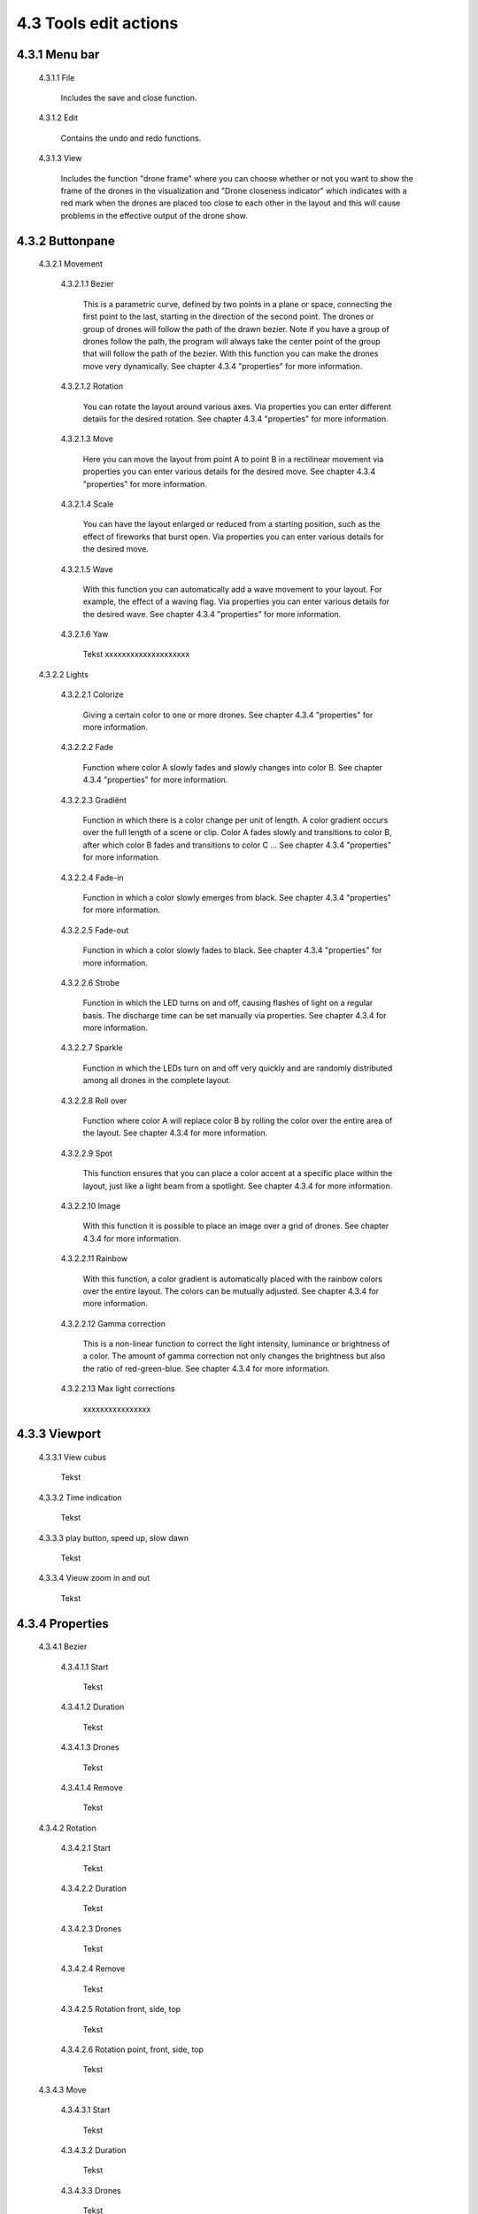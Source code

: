 ===========================================
4.3 Tools edit actions
===========================================

4.3.1 Menu bar
--------------

 4.3.1.1 File

  Includes the save and close function.

 4.3.1.2 Edit

  Contains the undo and redo functions.

 4.3.1.3 View

  Includes the function "drone frame" where you can choose whether or not you want to show the frame of the drones in the visualization and "Drone closeness indicator" which indicates with a red mark when the drones are placed too close to each other in the layout and this will cause problems in the effective output of the drone show.


4.3.2 Buttonpane
----------------

 4.3.2.1 Movement

  4.3.2.1.1 Bezier

   This is a parametric curve, defined by two points in a plane or space, connecting the first point to the last, starting in the direction of the second point. The drones or group of drones will follow the path of the drawn bezier. Note if you have a group of drones follow the path, the program will always take the center point of the group that will follow the path of the bezier. With this function you can make the drones move very dynamically. See chapter 4.3.4 "properties" for more information.

  4.3.2.1.2 Rotation

   You can rotate the layout around various axes. Via properties you can enter different details for the desired rotation. See chapter 4.3.4 "properties" for more information.

  4.3.2.1.3 Move

   Here you can move the layout from point A to point B in a rectilinear movement via properties you can enter various details for the desired move. See chapter 4.3.4 "properties" for more information. 

  4.3.2.1.4 Scale

   You can have the layout enlarged or reduced from a starting position, such as the effect of fireworks that burst open. Via properties you can enter various details for the desired move. 
   
  4.3.2.1.5 Wave

   With this function you can automatically add a wave movement to your layout. For example, the effect of a waving flag. Via properties you can enter various details for the desired wave. See chapter 4.3.4 "properties" for more information. 

  4.3.2.1.6 Yaw

   Tekst xxxxxxxxxxxxxxxxxxxx

 4.3.2.2 Lights

  4.3.2.2.1 Colorize

   Giving a certain color to one or more drones. See chapter 4.3.4 "properties" for more information. 

  4.3.2.2.2 Fade

   Function where color A slowly fades and slowly changes into color B. See chapter 4.3.4 "properties" for more information. 

  4.3.2.2.3 Gradiënt

   Function in which there is a color change per unit of length. A color gradient occurs over the full length of a scene or clip. Color A fades slowly and transitions to color B, after which color B fades and transitions to color C ... See chapter 4.3.4 "properties" for more information. 

  4.3.2.2.4 Fade-in

   Function in which a color slowly emerges from black. See chapter 4.3.4 "properties" for more information. 

  4.3.2.2.5 Fade-out

   Function in which a color slowly fades to black. See chapter 4.3.4 "properties" for more information. 

  4.3.2.2.6 Strobe

   Function in which the LED turns on and off, causing flashes of light on a regular basis. The discharge time can be set manually via properties. See chapter 4.3.4 for more information.

  4.3.2.2.7 Sparkle

   Function in which the LEDs turn on and off very quickly and are randomly distributed among all drones in the complete layout.

  4.3.2.2.8 Roll over

   Function where color A will replace color B by rolling the color over the entire area of ​​the layout. See chapter 4.3.4 for more information.

  4.3.2.2.9 Spot

   This function ensures that you can place a color accent at a specific place within the layout, just like a light beam from a spotlight. See chapter 4.3.4 for more information.

  4.3.2.2.10 Image

   With this function it is possible to place an image over a grid of drones. See chapter 4.3.4 for more information.

  4.3.2.2.11 Rainbow

   With this function, a color gradient is automatically placed with the rainbow colors over the entire layout. The colors can be mutually adjusted. See chapter 4.3.4 for more information.

  4.3.2.2.12 Gamma correction

   This is a non-linear function to correct the light intensity, luminance or brightness of a color. The amount of gamma correction not only changes the brightness but also the ratio of red-green-blue. See chapter 4.3.4 for more information.

  4.3.2.2.13 Max light corrections
  
   xxxxxxxxxxxxxxxx

4.3.3 Viewport
--------------

 4.3.3.1 View cubus

  Tekst

 4.3.3.2 Time indication

  Tekst

 4.3.3.3 play button, speed up, slow dawn

  Tekst

 4.3.3.4 Vieuw zoom in and out

  Tekst

4.3.4 Properties
-----------------

 4.3.4.1 Bezier

  4.3.4.1.1 Start

   Tekst

  4.3.4.1.2 Duration

   Tekst

  4.3.4.1.3 Drones

   Tekst

  4.3.4.1.4 Remove

   Tekst

 4.3.4.2 Rotation

  4.3.4.2.1 Start

   Tekst

  4.3.4.2.2 Duration

   Tekst

  4.3.4.2.3 Drones

   Tekst

  4.3.4.2.4 Remove

   Tekst

  4.3.4.2.5 Rotation front, side, top

   Tekst

  4.3.4.2.6 Rotation point, front, side, top

   Tekst

 4.3.4.3 Move

  4.3.4.3.1 Start

   Tekst

  4.3.4.3.2 Duration

   Tekst

  4.3.4.3.3 Drones

   Tekst

  4.3.4.3.4 Remove

   Tekst

  4.3.4.3.5 Relative

   Tekst

  4.3.4.3.6 Position X,Y,Z

 4.3.4.4 Scale

  4.3.4.4.1 Start

   Tekst

  4.3.4.4.2 Duration

   Tekst

  4.3.4.4.3 Drones

   Tekst

  4.3.4.4.4 Remove

   Tekst

  4.3.4.4.5 Scale X,Y,Z

   Tekst

  4.3.4.4.6 Scale point X,Y,Z
  
   Tekst

 4.3.4.5 Wave

  4.3.4.5.1 Start

   Tekst

  4.3.4.5.2 Duration

   Tekst

  4.3.4.5.3 Drones

   Tekst

  4.3.4.5.4 Remove

   Tekst

  4.3.4.5.5 Height

   Tekst

  4.3.4.5.6 Time offset

   Tekst

  4.3.4.5.7 Angle

   Tekst

  4.3.4.5.8 Iterations

   Tekst

 4.3.4.6 Yaw

  4.3.4.6.1 Start

   Tekst

  4.3.4.6.2 Duration

   Tekst

  4.3.4.6.3 Drones

   Tekst

  4.3.4.6.4 Remove

   Tekst

  4.3.4.6.5 Relative

   Tekst

  4.3.4.6.6 Yaw

   Tekst

 4.3.4.7 Colorize

  4.3.4.7.1 Start

   Tekst

  4.3.4.7.2 Duration

  Tekst

  4.3.4.7.3 Drones

   Tekst

  4.3.4.7.4 Remove

   Tekst

  4.3.4.7.5 blend mode

   Tekst

  4.3.4.7.6 Opacity

   Tekst

  4.3.4.7.7 Color

   Tekst

 4.3.4.8 Fade

  4.3.4.8.1 Start

   Tekst

  4.3.4.8.2 Duration

   Tekst

  4.3.4.8.3 Drones

   Tekst

  4.3.4.8.4 Remove

   Tekst

  4.3.4.8.5 Blend mode

   Tekst

  4.3.4.8.6 Opacity

   Tekst

  4.3.4.8.7 Color

   Tekst

 4.3.4.9 Gradiënt

  4.3.4.9.1 Start

   Tekst

  4.3.4.9.2 Duration

   Tekst

  4.3.4.9.3 Drones

   Tekst

  4.3.4.9.4 Remove

   Tekst

  4.3.4.9.5 Blend mode

   Tekst

  4.3.4.9.6 Opacity

   Tekst

  4.3.4.9.7 Start color

   Tekst

  4.3.4.9.8 Second color

   Tekst

  4.3.4.9.9 Start position X,Y,Z

   Tekst

  4.3.4.9.10 Stop position X,Y,Z
  
   Tekst

 4.3.4.10 Fade in

  4.3.4.10.1 Start

   Tekst

  4.3.4.10.2 Duration

   Tekst

  4.3.4.10.3 Drones

    Tekst

  4.3.4.10.4 Remove

   Tekst

  4.3.4.10.5 Blend mode

   Tekst

  4.3.4.10.6 Opacity

   Tekst

  4.3.4.10.7 Easing

   Tekst

 4.3.4.11 Fade out

  4.3.4.11.1 Start

   Tekst

  4.3.4.11.2 Duration

   Tekst

  4.3.4.11.3 Drones

   Tekst

  4.3.4.11.4 Remove

   Tekst

  4.3.4.11.5 Blend mode

   Tekst

  4.3.4.11.6 Opacity

   Tekst

  4.3.4.11.7 Easing

   Tekst

 4.3.4.12 Strobe

  4.3.4.12.1 Start

   Tekst

  4.3.4.12.2 Duration

   Tekst

  4.3.4.12.3 Drones

   Tekst

  4.3.4.12.4 Remove

   Tekst

  4.3.4.12.5 Blend mode

   Tekst

  4.3.4.12.6 Opacity

   Tekst

  4.3.4.12.7 Start color

   Tekst

  4.3.4.12.8 Second color

   Tekst

  4.3.4.12.9 Strobe duration

   Tekst

  4.3.4.12.10 Visible drones

   Tekst

  4.3.4.12.11 Easing

   Tekst

 4.3.4.13 Sparkle

  4.3.4.13.1 Start

   Tekst

  4.3.4.13.2 Duration

   Tekst

  4.3.4.13.3 Drone

   Tekst

  4.3.4.13.4 Remove

   Tekst

  4.3.4.13.5 Blend mode

   Tekst

  4.3.4.13.6 Opacity

   Tekst

  4.3.4.13.7 Start color

   Tekst

  4.3.4.13.8 Second color

   Tekst

  4.3.4.13.9 Strobe duration

   Tekst

  4.3.4.13.10 Visible drones

   Tekst

  4.3.4.13.11 Easing

   Tekst

 4.3.4.14 Roll over

  4.3.4.14.1 Start

   Tekst

  4.3.4.14.2 Duration

   Tekst

  4.3.4.14.3 Drones

   Tekst

  4.3.4.14.4 Remove

   Tekst

  4.3.4.14.5 Blend mode

   Tekst

  4.3.4.14.6 Opacity

   Tekst

  4.3.4.14.7 Start color

   Tekst

  4.3.4.14.8 Second color

   Tekst

  4.3.4.14.9 Start position X,Y,Z

   Tekst

  4.3.4.14.10 Stop position X,Y,Z

   Tekst

 4.3.4.15 Spot

  4.3.4.15.1 Start

   Tekst

  4.3.4.15.2 Duration

   Tekst

  4.3.4.15.3 Drones

   Tekst

  4.3.4.15.4 Remove

   Tekst

  4.3.4.15.5 Blend mode

   Tekst

  4.3.4.15.6 Opacity

   Tekst

  4.3.4.15.7 Gradiënt type

   Tekst

  4.3.4.15.8 Start position X,Y,Z

   Tekst

  4.3.4.15.9 End position X,Y,Z

   Tekst

  4.3.4.15.10 Color

   Tekst

  4.3.4.15.11 Keyfram blend mode

   Tekst

  4.3.4.15.12 Cutt of after distance

   Tekst

  4.3.4.15.13 Gradiënt shift

   Tekst

 4.3.4.16 Image

  4.3.4.16.1 Start

   Tekst

  4.3.4.16.2 Duration

   Tekst

  4.3.4.16.3 Drones

   Tekst

  4.3.4.16.4 Remove

   Tekst

  4.3.4.16.5 Blend mode

   Tekst

  4.3.4.16.6 Opacity

   Tekst

  4.3.4.16.7 Image

   Tekst

  4.3.4.16.8 Middle X,Y,Z

   Tekst

  4.3.4.16.9 Up X,Y,Z

   Tekst

  4.3.4.16.10 Right X,Y,Z

   Tekst

  4.3.4.16.11 Scale

   Tekst

  4.3.4.16.12 Blur

   Tekst

 4.3.4.17 Rainbow

  4.3.4.17.1 Start

   Tekst

  4.3.4.17.2 Duration

   Tekst

  4.3.4.17.3 Drone

   Tekst

  4.3.4.17.4 Remove

   Tekst

  4.3.4.17.5 Blend mode

   Tekst

  4.3.4.17.6 Opacity

   Tekst

  4.3.4.17.7 Color

   Tekst

 4.3.4.18 Gamma correction

  4.3.4.18.1 Start

   Tekst

  4.3.4.18.2 Duration

   Tekst

  4.3.4.18.3 Drone

   Tekst

  4.3.4.18.4 Remove

   Tekst

  4.3.4.18.5 blend mode

   Tekst

  4.3.4.18.6 Opacity

   Tekst

  4.3.4.18.7 Gamma

   Tekst

 4.3.4.19 Max light correction

  4.3.4.19.1 Start

   Tekst

  4.3.4.19.2 Duration

   Tekst

  4.3.4.19.3 Drone

   Tekst

  4.3.4.19.4 Remove

   Tekst

  4.3.4.19.5 Blend mode

   Tekst

  4.3.4.19.6 Max light

   Tekst

4.3.5 Action list
------------------

 4.3.5.1 Action, RAW, eye icon

  Tekst

 4.3.5.2 Cursor

  Tekst

 4.3.5.3 Time line

  Tekst

4.3.6 Drone list
----------------
